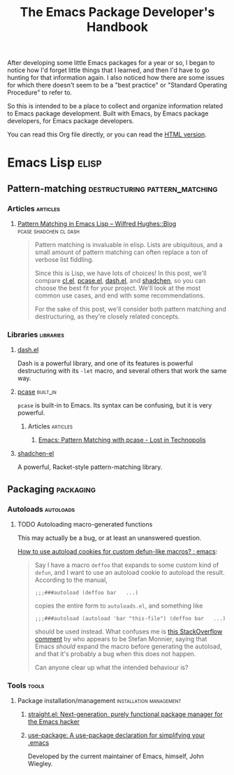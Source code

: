 #+TITLE: The Emacs Package Developer's Handbook
#+OPTIONS: broken-links:t
#+TAGS: Emacs

After developing some little Emacs packages for a year or so, I began to notice how I'd forget little things that I learned, and then I'd have to go hunting for that information again.  I also noticed how there are some issues for which there doesn't seem to be a "best practice" or "Standard Operating Procedure" to refer to.

So this is intended to be a place to collect and organize information related to Emacs package development.  Built with Emacs, by Emacs package developers, for Emacs package developers.

You can read this Org file directly, or you can read the [[https://alphapapa.github.io/emacs-package-dev-handbook/][HTML version]].

* Contents                                                         :noexport:
:PROPERTIES:
:TOC:      this
:END:
   - [[#emacs-lisp][Emacs Lisp]]
    - [[#pattern-matching][Pattern-matching]]
    - [[#packaging][Packaging]]
* Emacs Lisp                                                          :elisp:

** Pattern-matching                         :destructuring:pattern_matching:
:PROPERTIES:
:TOC:      ignore-children
:END:

*** Articles                                                     :articles:

**** [[http://www.wilfred.me.uk/blog/2017/03/19/pattern-matching-in-emacs-lisp/][Pattern Matching in Emacs Lisp – Wilfred Hughes::Blog]] :pcase:shadchen:cl:dash:
:PROPERTIES:
:archive.is: http://archive.is/J4DqY
:END:

#+BEGIN_QUOTE
Pattern matching is invaluable in elisp. Lists are ubiquitous, and a small amount of pattern matching can often replace a ton of verbose list fiddling.

Since this is Lisp, we have lots of choices! In this post, we'll compare [[https://www.gnu.org/software/emacs/manual/cl.html][cl.el]], [[https://www.gnu.org/software/emacs/manual/html_node/elisp/Pattern-matching-case-statement.html][pcase.el]], [[https://github.com/magnars/dash.el][dash.el]], and [[https://github.com/VincentToups/shadchen-el][shadchen]], so you can choose the best fit for your project. We'll look at the most common use cases, and end with some recommendations.

For the sake of this post, we'll consider both pattern matching and destructuring, as they're closely related concepts.
#+END_QUOTE

*** Libraries                                                   :libraries:

**** [[https://github.com/magnars/dash.el][dash.el]]

Dash is a powerful library, and one of its features is powerful destructuring with its ~-let~ macro, and several others that work the same way.

**** [[https://www.gnu.org/software/emacs/manual/html_node/elisp/Pattern-matching-case-statement.html][pcase]]                                                      :built_in:

~pcase~ is built-in to Emacs.  Its syntax can be confusing, but it is very powerful.

***** Articles                                                 :articles:

****** [[http://newartisans.com/2016/01/pattern-matching-with-pcase/][Emacs: Pattern Matching with pcase - Lost in Technopolis]]
:PROPERTIES:
:archive.is: http://archive.is/FAzd8
:END:

**** [[https://github.com/VincentToups/shadchen-el][shadchen-el]]

A powerful, Racket-style pattern-matching library.

** Packaging                                                     :packaging:
:PROPERTIES:
:TOC:      ignore-children
:END:

*** Autoloads                                                   :autoloads:

**** TODO Autoloading macro-generated functions

This may actually be a bug, or at least an unanswered question.

[[https://www.reddit.com/r/emacs/comments/63u5yn/how_to_use_autoload_cookies_for_custom_defunlike/][How to use autoload cookies for custom defun-like macros? : emacs]]:

#+BEGIN_QUOTE
Say I have a macro =deffoo= that expands to some custom kind of =defun=, and I want to use an autoload cookie to autoload the result. According to the manual,

#+BEGIN_EXAMPLE
    ;;;###autoload (deffoo bar   ...)
#+END_EXAMPLE

copies the entire form to =autoloads.el=, and something like

#+BEGIN_EXAMPLE
    ;;;###autoload (autoload 'bar "this-file") (deffoo bar   ...)
#+END_EXAMPLE

should be used instead. What confuses me is [[http://stackoverflow.com/a/38805102][this StackOverflow comment]] by who appears to be Stefan Monnier, saying that Emacs /should/ expand the macro before generating the autoload, and that it's probably a bug when this does not happen.

Can anyone clear up what the intended behaviour is?
#+END_QUOTE

*** Tools                                                           :tools:

**** Package installation/management             :installation:management:

***** [[https://github.com/raxod502/straight.el][straight.el: Next-generation, purely functional package manager for the Emacs hacker]]

***** [[https://github.com/jwiegley/use-package][use-package: A use-package declaration for simplifying your .emacs]]

Developed by the current maintainer of Emacs, himself, John Wiegley.

* Code                                                             :noexport:
:PROPERTIES:
:TOC:      ignore
:END:

This section contains code used to add to and update this document.

** TODO Automate adding new links and summaries

*** TODO Get summary of page

*** TODO Get archive.is link for page
:PROPERTIES:
:ID:       a0e9486f-24f0-47a6-8f21-50bcc7ac2ca0
:END:

This bookmarklet should provide a way to get the URL:

#+BEGIN_SRC javascript
  javascript:void(open('https://archive.today/?run=1&url='+encodeURIComponent(document.location)))
#+END_SRC

*** TODO Insert new entry at point

Maybe use capture templates and refile?
